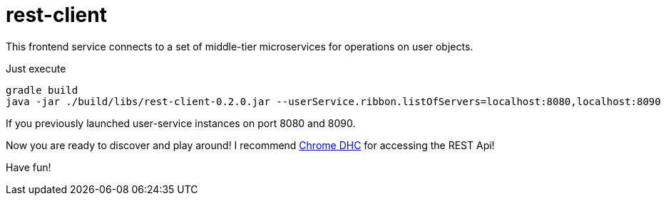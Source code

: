 = rest-client

This frontend service connects to a set of middle-tier microservices for operations on user objects.

Just execute

    gradle build
    java -jar ./build/libs/rest-client-0.2.0.jar --userService.ribbon.listOfServers=localhost:8080,localhost:8090

If you previously launched user-service instances on port 8080 and 8090.

Now you are ready to discover and play around! I recommend https://chrome.google.com/webstore/detail/dhc-rest-client/aejoelaoggembcahagimdiliamlcdmfm?utm_source=chrome-ntp-icon[Chrome DHC] for accessing the REST Api!

Have fun!
